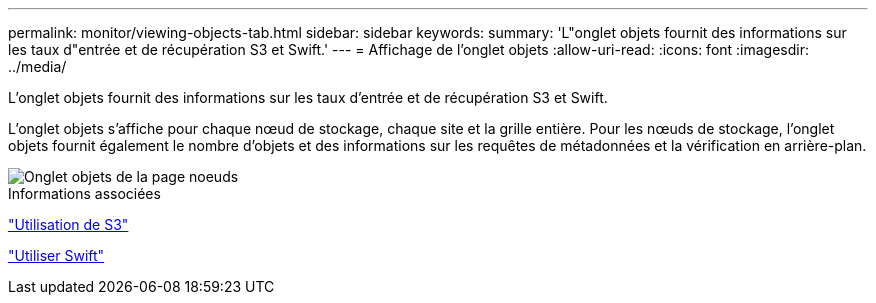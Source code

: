 ---
permalink: monitor/viewing-objects-tab.html 
sidebar: sidebar 
keywords:  
summary: 'L"onglet objets fournit des informations sur les taux d"entrée et de récupération S3 et Swift.' 
---
= Affichage de l'onglet objets
:allow-uri-read: 
:icons: font
:imagesdir: ../media/


[role="lead"]
L'onglet objets fournit des informations sur les taux d'entrée et de récupération S3 et Swift.

L'onglet objets s'affiche pour chaque nœud de stockage, chaque site et la grille entière. Pour les nœuds de stockage, l'onglet objets fournit également le nombre d'objets et des informations sur les requêtes de métadonnées et la vérification en arrière-plan.

image::../media/nodes_page_objects_tab.png[Onglet objets de la page noeuds]

.Informations associées
link:../s3/index.html["Utilisation de S3"]

link:../swift/index.html["Utiliser Swift"]
